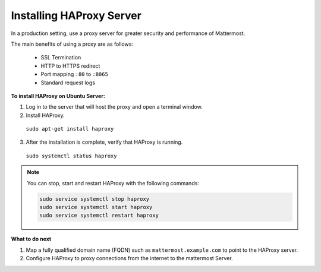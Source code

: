 .. _install-haproxy:

Installing HAProxy Server
=========================

In a production setting, use a proxy server for greater security and performance of Mattermost.

The main benefits of using a proxy are as follows:

  -  SSL Termination
  -  HTTP to HTTPS redirect
  -  Port mapping ``:80`` to ``:8065``
  -  Standard request logs
  
**To install HAProxy on Ubuntu Server:**

1. Log in to the server that will host the proxy and open a terminal window.

2. Install HAProxy.

  ``sudo apt-get install haproxy``
  
3. After the installation is complete, verify that HAProxy is running.

  ``sudo systemctl status haproxy``
  
.. Note::

  You can stop, start and restart HAProxy with the following commands:

  .. code-block:: none
  
    sudo service systemctl stop haproxy
    sudo service systemctl start haproxy
    sudo service systemctl restart haproxy

**What to do next**

1. Map a fully qualified domain name (FQDN) such as ``mattermost.example.com`` to point to the HAProxy server.
2. Configure HAProxy to proxy connections from the internet to the mattermost Server.
